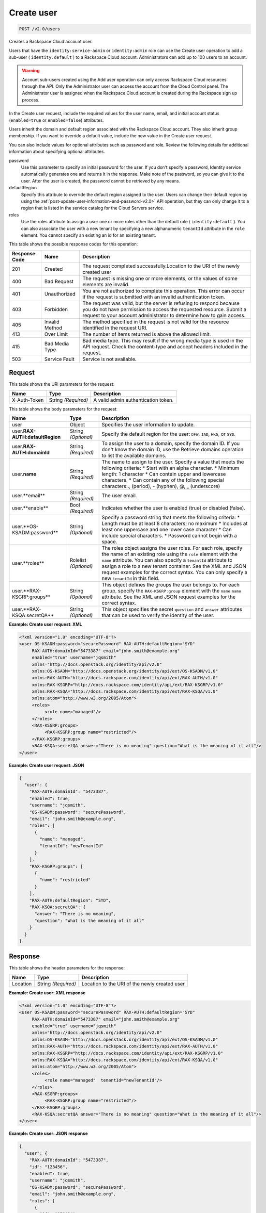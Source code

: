 .. _post-create-user-v2.0-users:

Create user
~~~~~~~~~~~

.. code::

   POST /v2.0/users

Creates a Rackspace Cloud account user.

Users that have the ``identity:service-admin`` or ``identity:admin`` role can
use the  Create user operation to add a sub-user ( ``identity:default`` ) to a
Rackspace Cloud  account. Administrators can add up to 100 users to an account.

.. warning::

   Account sub-users created using the Add user operation can only access
   Rackspace Cloud  resources through the API. Only the Administrator user can
   access the account from the  Cloud Control panel. The Administrator user is
   assigned when the Rackspace Cloud account  is created during the Rackspace
   sign up process.

In the Create user request, include the required values for the user name,
email, and initial account status (``enabled=true`` or ``enabled=false``)
attributes.

Users inherit the domain and default region associated with the Rackspace
Cloud account.  They also inherit group membership. If you want to override a
default value, include the  new value in the Create user request.

You can also include values for optional attributes such as password and role.
Review the  following details for additional information about specifying
optional attributes.

password
   Use this parameter to specify an initial password for the user. If you
   don't specify a  password, Identity service automatically generates one and
   returns it in the response.  Make note of the password, so you can give it
   to the user. After the user is created,  the password cannot be retrieved
   by any means.

defaultRegion
   Specify this attribute to override the default region assigned to the user.
   Users can  change their default region by using the
   :ref:`post-update-user-information-and-password-v2.0>` API operation, but
   they can only change it to a region that is listed in the service catalog
   for the Cloud Servers service.

roles
   Use the roles attribute to assign a user one or more roles other than the
   default role ( ``identity:default`` ). You can also associate the user with
   a new tenant by specifying a new alphanumeric ``tenantId`` attribute in
   the ``role`` element. You cannot specify an existing an id for an existing
   tenant.

This table shows the possible response codes for this operation:

+--------------------------+-------------------------+-------------------------+
|Response Code             |Name                     |Description              |
+==========================+=========================+=========================+
|201                       |Created                  |The request completed    |
|                          |                         |successfully.Location to |
|                          |                         |the URI of the newly     |
|                          |                         |created user             |
+--------------------------+-------------------------+-------------------------+
|400                       |Bad Request              |The request is missing   |
|                          |                         |one or more elements, or |
|                          |                         |the values of some       |
|                          |                         |elements are invalid.    |
+--------------------------+-------------------------+-------------------------+
|401                       |Unauthorized             |You are not authorized   |
|                          |                         |to complete this         |
|                          |                         |operation. This error    |
|                          |                         |can occur if the request |
|                          |                         |is submitted with an     |
|                          |                         |invalid authentication   |
|                          |                         |token.                   |
+--------------------------+-------------------------+-------------------------+
|403                       |Forbidden                |The request was valid,   |
|                          |                         |but the server is        |
|                          |                         |refusing to respond      |
|                          |                         |because you do not have  |
|                          |                         |permission to access the |
|                          |                         |requested resource.      |
|                          |                         |Submit a request to your |
|                          |                         |account administrator to |
|                          |                         |determine how to gain    |
|                          |                         |access.                  |
+--------------------------+-------------------------+-------------------------+
|405                       |Invalid Method           |The method specified in  |
|                          |                         |the request is not valid |
|                          |                         |for the resource         |
|                          |                         |identified in the        |
|                          |                         |request URI.             |
+--------------------------+-------------------------+-------------------------+
|413                       |Over Limit               |The number of items      |
|                          |                         |returned is above the    |
|                          |                         |allowed limit.           |
+--------------------------+-------------------------+-------------------------+
|415                       |Bad Media Type           |Bad media type. This may |
|                          |                         |result if the wrong      |
|                          |                         |media type is used in    |
|                          |                         |the API request. Check   |
|                          |                         |the content-type and     |
|                          |                         |accept headers included  |
|                          |                         |in the request.          |
+--------------------------+-------------------------+-------------------------+
|503                       |Service Fault            |Service is not available.|
+--------------------------+-------------------------+-------------------------+


Request
-------

This table shows the URI parameters for the request:

+--------------------------+-------------------------+-------------------------+
|Name                      |Type                     |Description              |
+==========================+=========================+=========================+
|X-Auth-Token              |String *(Required)*      |A valid admin            |
|                          |                         |authentication token.    |
+--------------------------+-------------------------+-------------------------+


This table shows the body parameters for the request:

+--------------------------+-------------------------+-------------------------+
|Name                      |Type                     |Description              |
+==========================+=========================+=========================+
|user                      |Object                   |Specifies the user       |
|                          |                         |information to update.   |
+--------------------------+-------------------------+-------------------------+
|user.\                    |String *(Optional)*      |Specify the default      |
|**RAX-AUTH:defaultRegion**|                         |region for the user:     |
|                          |                         |``DFW``, ``IAD``,        |
|                          |                         |``HKG``, or ``SYD``.     |
+--------------------------+-------------------------+-------------------------+
|user.\                    |String *(Required)*      |To assign the user to a  |
|**RAX-AUTH:domainId**     |                         |domain, specify the      |
|                          |                         |domain ID. If you don't  |
|                          |                         |know the domain ID, use  |
|                          |                         |the Retrieve domains     |
|                          |                         |operation to list the    |
|                          |                         |available domains.       |
+--------------------------+-------------------------+-------------------------+
|user.\                    |String *(Required)*      |The name to assign to    |
|**name**                  |                         |the user. Specify a      |
|                          |                         |value that meets the     |
|                          |                         |following criteria: *    |
|                          |                         |Start with an alpha      |
|                          |                         |character. * Minimum     |
|                          |                         |length: 1 character *    |
|                          |                         |Can contain upper and    |
|                          |                         |lowercase characters. *  |
|                          |                         |Can contain any of the   |
|                          |                         |following special        |
|                          |                         |characters:., (period),  |
|                          |                         |- (hyphen), @,           |
|                          |                         |_ (underscore)           |
+--------------------------+-------------------------+-------------------------+
|user.**email**            |String *(Required)*      |The user email.          |
+--------------------------+-------------------------+-------------------------+
|user.**enable**           |Bool *(Required)*        |Indicates whether the    |
|                          |                         |user is enabled (true)   |
|                          |                         |or disabled (false).     |
+--------------------------+-------------------------+-------------------------+
|user.**OS-KSADM:password**|String *(Optional)*      |Specify a password       |
|                          |                         |string that meets the    |
|                          |                         |following criteria: *    |
|                          |                         |Length must be at least  |
|                          |                         |8 characters; no maximum |
|                          |                         |* Includes at least one  |
|                          |                         |uppercase and one lower  |
|                          |                         |case character * Can     |
|                          |                         |include special          |
|                          |                         |characters. * Password   |
|                          |                         |cannot begin with a      |
|                          |                         |space.                   |
+--------------------------+-------------------------+-------------------------+
|user.**roles**            |Rolelist *(Optional)*    |The roles object assigns |
|                          |                         |the user roles. For each |
|                          |                         |role, specify the name   |
|                          |                         |of an existing role      |
|                          |                         |using the ``role``       |
|                          |                         |element with the         |
|                          |                         |``name`` attribute. You  |
|                          |                         |can also specify a       |
|                          |                         |``tenantId`` attribute   |
|                          |                         |to assign a role to a    |
|                          |                         |new tenant container.    |
|                          |                         |See the XML and JSON     |
|                          |                         |request examples for the |
|                          |                         |correct syntax. You can  |
|                          |                         |only specify a new       |
|                          |                         |``tenantId`` in this     |
|                          |                         |field.                   |
+--------------------------+-------------------------+-------------------------+
|user.**RAX-KSGRP:groups** |String *(Optional)*      |This object defines the  |
|                          |                         |groups the user belongs  |
|                          |                         |to. For each group,      |
|                          |                         |specify the              |
|                          |                         |``RAX-KSGRP:group``      |
|                          |                         |element with the ``name``|
|                          |                         |``name`` attribute. See  |
|                          |                         |the XML and JSON request |
|                          |                         |examples for the correct |
|                          |                         |syntax.                  |
+--------------------------+-------------------------+-------------------------+
|user.**RAX-KSQA:secretQA**|String *(Optional)*      |This object specifies    |
|                          |                         |the secret ``question``  |
|                          |                         |and ``answer``           |
|                          |                         |attributes that can be   |
|                          |                         |used to verify the       |
|                          |                         |identity of the user.    |
+--------------------------+-------------------------+-------------------------+


**Example:  Create user request: XML**


.. code::

   <?xml version="1.0" encoding="UTF-8"?>
   <user OS-KSADM:password="securePassword" RAX-AUTH:defaultRegion="SYD"
        RAX-AUTH:domainId="5473387" email="john.smith@example.org"
        enabled="true" username="jqsmith"
        xmlns="http://docs.openstack.org/identity/api/v2.0"
        xmlns:OS-KSADM="http://docs.openstack.org/identity/api/ext/OS-KSADM/v1.0"
        xmlns:RAX-AUTH="http://docs.rackspace.com/identity/api/ext/RAX-AUTH/v1.0"
        xmlns:RAX-KSGRP="http://docs.rackspace.com/identity/api/ext/RAX-KSGRP/v1.0"
        xmlns:RAX-KSQA="http://docs.rackspace.com/identity/api/ext/RAX-KSQA/v1.0"
        xmlns:atom="http://www.w3.org/2005/Atom">
        <roles>
             <role name="managed"/>
        </roles>
        <RAX-KSGRP:groups>
             <RAX-KSGRP:group name="restricted"/>
        </RAX-KSGRP:groups>
        <RAX-KSQA:secretQA answer="There is no meaning" question="What is the meaning of it all"/>
   </user>





**Example:  Create user request: JSON**


.. code::

   {
     "user": {
       "RAX-AUTH:domainId": "5473387",
       "enabled": true,
       "username": "jqsmith",
       "OS-KSADM:password": "securePassword",
       "email": "john.smith@example.org",
       "roles": [
         {
           "name": "managed",
           "tenantId": "newTenantId"
         }
       ],
       "RAX-KSGRP:groups": [
         {
           "name": "restricted"
         }
       ],
       "RAX-AUTH:defaultRegion": "SYD",
       "RAX-KSQA:secretQA": {
         "answer": "There is no meaning",
         "question": "What is the meaning of it all"
       }
     }
   }


Response
--------


This table shows the header parameters for the response:

+--------------------------+-------------------------+-------------------------+
|Name                      |Type                     |Description              |
+==========================+=========================+=========================+
|Location                  |String *(Required)*      |Location to the URI of   |
|                          |                         |the newly created user   |
+--------------------------+-------------------------+-------------------------+


**Example:  Create user: XML response**

.. code::

   <?xml version="1.0" encoding="UTF-8"?>
   <user OS-KSADM:password="securePassword" RAX-AUTH:defaultRegion="SYD"
        RAX-AUTH:domainId="5473387" email="john.smith@example.org"
        enabled="true" username="jqsmith"
        xmlns="http://docs.openstack.org/identity/api/v2.0"
        xmlns:OS-KSADM="http://docs.openstack.org/identity/api/ext/OS-KSADM/v1.0"
        xmlns:RAX-AUTH="http://docs.rackspace.com/identity/api/ext/RAX-AUTH/v1.0"
        xmlns:RAX-KSGRP="http://docs.rackspace.com/identity/api/ext/RAX-KSGRP/v1.0"
        xmlns:RAX-KSQA="http://docs.rackspace.com/identity/api/ext/RAX-KSQA/v1.0"
        xmlns:atom="http://www.w3.org/2005/Atom">
        <roles>
             <role name="managed"  tenantId="newTenantId"/>
        </roles>
        <RAX-KSGRP:groups>
             <RAX-KSGRP:group name="restricted"/>
        </RAX-KSGRP:groups>
        <RAX-KSQA:secretQA answer="There is no meaning" question="What is the meaning of it all"/>
   </user>


**Example:  Create user: JSON response**

.. code::

   {
     "user": {
       "RAX-AUTH:domainId": "5473387",
       "id": "123456",
       "enabled": true,
       "username": "jqsmith",
       "OS-KSADM:password": "securePassword",
       "email": "john.smith@example.org",
       "roles": [
         {
           "id": "278434",
           "name": "managed"
         }
       ],
       "RAX-KSGRP:groups": [
         {
           "id": "99823",
           "name": "restricted",
           "tenantId": "newtenantId"
         }
       ],
       "RAX-AUTH:defaultRegion": "SYD",
       "RAX-KSQA:secretQA": {
         "answer": "There is no meaning",
         "question": "What is the meaning of it all"
       }
     }
   }
